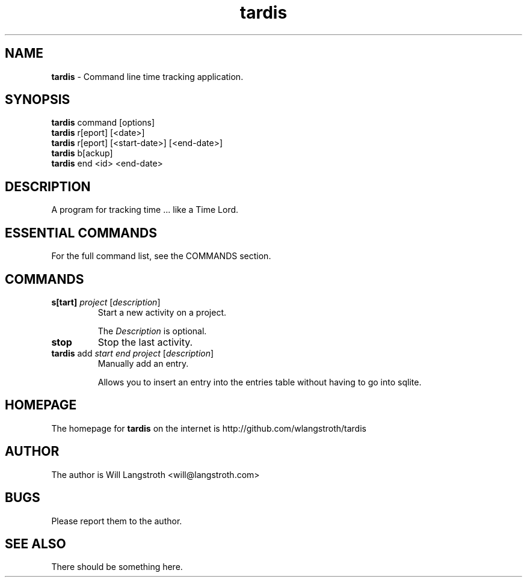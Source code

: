 .TH "tardis" 7 "January 2013" "0.1.3"
.
.SH "NAME"
\fBtardis\fR \- Command line time tracking application\.
.
.SH "SYNOPSIS"
\fBtardis\fR command [options]
.br
\fBtardis\fR r[eport] [<date>]
.br
\fBtardis\fR r[eport] [<start-date>] [<end-date>]
.br
\fBtardis\fR b[ackup]
.br
\fBtardis\fR end <id> <end-date>
.
.SH "DESCRIPTION"
A program for tracking time ... like a Time Lord\.
.
.SH "ESSENTIAL COMMANDS"
For the full command list, see the COMMANDS section\.
.
.SH "COMMANDS"
.
.TP
\fBs[tart]\fR \fIproject\fR [\fIdescription\fR]
Start a new activity on a project\.
.
.IP
The \fIDescription\fR is optional\.
.
.TP
\fBstop\fR
Stop the last activity\.
.
.TP
\fBtardis\fR add \fIstart\fR \fIend\fR \fIproject\fR [\fIdescription\fR]
Manually add an entry\.
.
.IP
Allows you to insert an entry into the entries table without having to go into sqlite.
.
.SH "HOMEPAGE"
.PP
The homepage for \fBtardis\fR on the internet is http://github.com/wlangstroth/tardis
.
.SH "AUTHOR"
.PP
The author is Will Langstroth <will@langstroth.com>
.
.SH BUGS
Please report them to the author.
.
.SH SEE ALSO
There should be something here.
